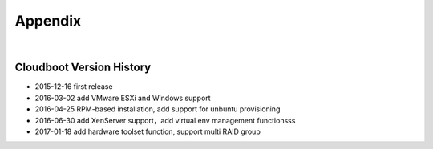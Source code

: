 *********************************************
Appendix
*********************************************


|

Cloudboot Version History
====================================

* 2015-12-16 first release
* 2016-03-02 add VMware ESXi and Windows support
* 2016-04-25 RPM-based installation, add support for unbuntu provisioning 
* 2016-06-30 add XenServer support，add virtual env management functionsss
* 2017-01-18 add hardware toolset function, support multi RAID group

